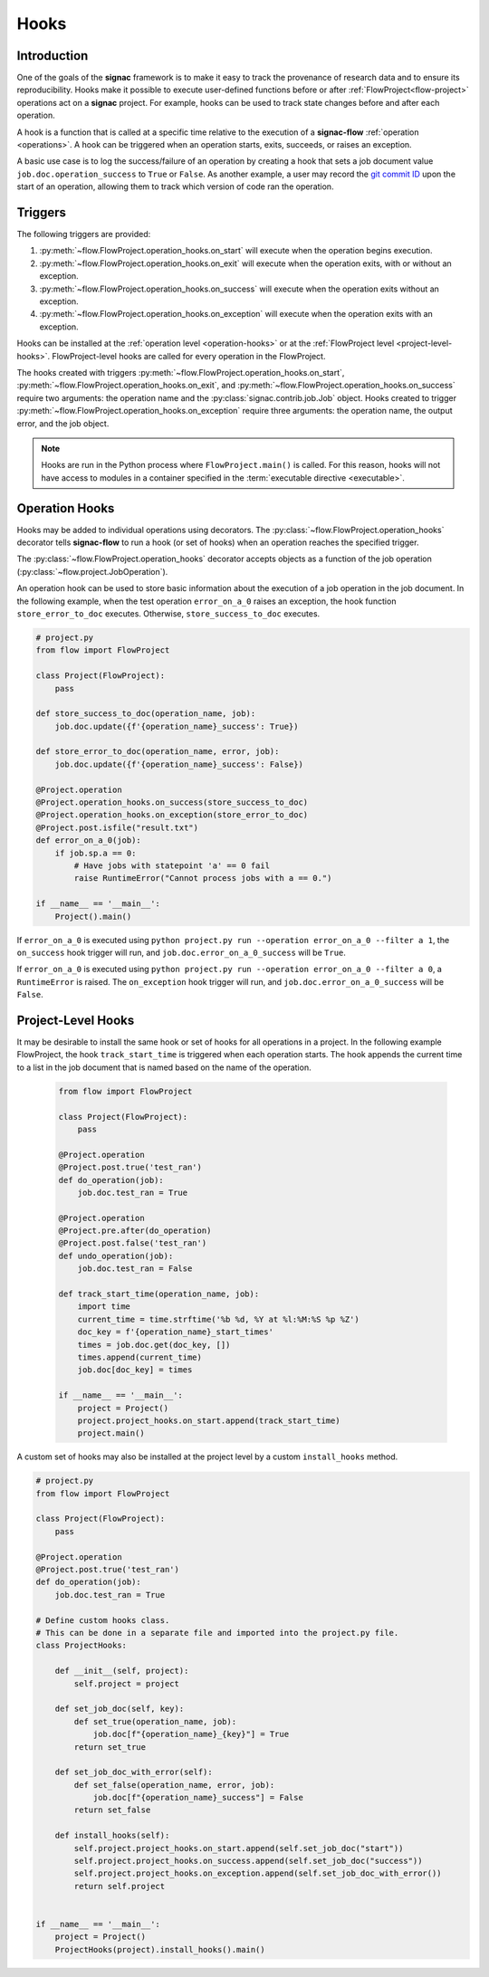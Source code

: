 .. _hooks:

=====
Hooks
=====

.. _hooks_introduction:

Introduction
============

One of the goals of the **signac** framework is to make it easy to track the provenance of research data and to ensure its reproducibility.
Hooks make it possible to execute user-defined functions before or after :ref:`FlowProject<flow-project>` operations act on a **signac** project.
For example, hooks can be used to track state changes before and after each operation.

A hook is a function that is called at a specific time relative to the execution of a **signac-flow** :ref:`operation <operations>`.
A hook can be triggered when an operation starts, exits, succeeds, or raises an exception.

A basic use case is to log the success/failure of an operation by creating a hook that sets a job document value ``job.doc.operation_success`` to ``True`` or ``False``.
As another example, a user may record the `git commit ID <https://git-scm.com/book/en/v2/Git-Basics-Viewing-the-Commit-History>`_ upon the start of an operation, allowing them to track which version of code ran the operation.

.. _hook_triggers:

Triggers
=============

The following triggers are provided:

1. :py:meth:`~flow.FlowProject.operation_hooks.on_start` will execute when the operation begins execution.
2. :py:meth:`~flow.FlowProject.operation_hooks.on_exit` will execute when the operation exits, with or without an exception.
3. :py:meth:`~flow.FlowProject.operation_hooks.on_success` will execute when the operation exits without an exception.
4. :py:meth:`~flow.FlowProject.operation_hooks.on_exception` will execute when the operation exits with an exception.

Hooks can be installed at the :ref:`operation level <operation-hooks>` or at the :ref:`FlowProject level <project-level-hooks>`.
FlowProject-level hooks are called for every operation in the FlowProject.

The hooks created with triggers :py:meth:`~flow.FlowProject.operation_hooks.on_start`, :py:meth:`~flow.FlowProject.operation_hooks.on_exit`, and :py:meth:`~flow.FlowProject.operation_hooks.on_success` require two arguments: the operation name and the :py:class:`signac.contrib.job.Job` object.
Hooks created to trigger :py:meth:`~flow.FlowProject.operation_hooks.on_exception` require three arguments: the operation name, the output error, and the job object.

.. note::

    Hooks are run in the Python process where ``FlowProject.main()`` is called.
    For this reason, hooks will not have access to modules in a container specified in the :term:`executable directive <executable>`.

.. _operation-hooks:

Operation Hooks
===============

Hooks may be added to individual operations using decorators.
The :py:class:`~flow.FlowProject.operation_hooks` decorator tells **signac-flow** to run a hook (or set of hooks) when an operation reaches the specified trigger.

The :py:class:`~flow.FlowProject.operation_hooks` decorator accepts objects as a function of the job operation (:py:class:`~flow.project.JobOperation`).

An operation hook can be used to store basic information about the execution of a job operation in the job document.
In the following example, when the test operation ``error_on_a_0`` raises an exception, the hook function ``store_error_to_doc`` executes.
Otherwise, ``store_success_to_doc`` executes.

.. code-block:: python

    # project.py
    from flow import FlowProject

    class Project(FlowProject):
        pass

    def store_success_to_doc(operation_name, job):
        job.doc.update({f'{operation_name}_success': True})

    def store_error_to_doc(operation_name, error, job):
        job.doc.update({f'{operation_name}_success': False})

    @Project.operation
    @Project.operation_hooks.on_success(store_success_to_doc)
    @Project.operation_hooks.on_exception(store_error_to_doc)
    @Project.post.isfile("result.txt")
    def error_on_a_0(job):
        if job.sp.a == 0:
            # Have jobs with statepoint 'a' == 0 fail
            raise RuntimeError("Cannot process jobs with a == 0.")

    if __name__ == '__main__':
        Project().main()


If ``error_on_a_0`` is executed using ``python project.py run --operation error_on_a_0 --filter a 1``, the ``on_success`` hook trigger will run, and ``job.doc.error_on_a_0_success`` will be ``True``.

If ``error_on_a_0`` is executed using ``python project.py run --operation error_on_a_0 --filter a 0``, a ``RuntimeError`` is raised.
The ``on_exception`` hook trigger will run, and ``job.doc.error_on_a_0_success`` will be ``False``.


.. _project-level-hooks:

Project-Level Hooks
===================

It may be desirable to install the same hook or set of hooks for all operations in a project.
In the following example FlowProject, the hook ``track_start_time`` is triggered when each operation starts.
The hook appends the current time to a list in the job document that is named based on the name of the operation.

 .. code-block:: python

    from flow import FlowProject

    class Project(FlowProject):
        pass

    @Project.operation
    @Project.post.true('test_ran')
    def do_operation(job):
        job.doc.test_ran = True

    @Project.operation
    @Project.pre.after(do_operation)
    @Project.post.false('test_ran')
    def undo_operation(job):
        job.doc.test_ran = False

    def track_start_time(operation_name, job):
        import time
        current_time = time.strftime('%b %d, %Y at %l:%M:%S %p %Z')
        doc_key = f'{operation_name}_start_times'
        times = job.doc.get(doc_key, [])
        times.append(current_time)
        job.doc[doc_key] = times

    if __name__ == '__main__':
        project = Project()
        project.project_hooks.on_start.append(track_start_time)
        project.main()


A custom set of hooks may also be installed at the project level by a custom ``install_hooks`` method.

.. code-block:: python

    # project.py
    from flow import FlowProject

    class Project(FlowProject):
        pass

    @Project.operation
    @Project.post.true('test_ran')
    def do_operation(job):
        job.doc.test_ran = True

    # Define custom hooks class.
    # This can be done in a separate file and imported into the project.py file.
    class ProjectHooks:

        def __init__(self, project):
            self.project = project

        def set_job_doc(self, key):
            def set_true(operation_name, job):
                job.doc[f"{operation_name}_{key}"] = True
            return set_true

        def set_job_doc_with_error(self):
            def set_false(operation_name, error, job):
                job.doc[f"{operation_name}_success"] = False
            return set_false

        def install_hooks(self):
            self.project.project_hooks.on_start.append(self.set_job_doc("start"))
            self.project.project_hooks.on_success.append(self.set_job_doc("success"))
            self.project.project_hooks.on_exception.append(self.set_job_doc_with_error())
            return self.project


    if __name__ == '__main__':
        project = Project()
        ProjectHooks(project).install_hooks().main()
